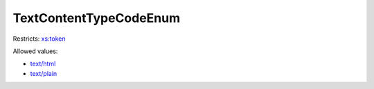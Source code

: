 .. _textcontenttypecodeenum-type:

TextContentTypeCodeEnum
=======================



Restricts: `xs:token <https://www.w3.org/TR/xmlschema11-2/#token>`_

Allowed values:

- `text/html <text/html>`_
- `text/plain <text/plain>`_

